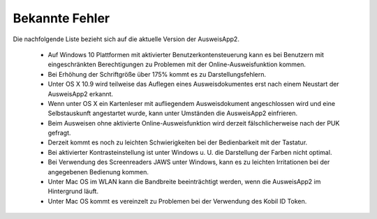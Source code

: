 Bekannte Fehler
===============

Die nachfolgende Liste bezieht sich auf die aktuelle Version der AusweisApp2.

  - Auf Windows 10 Plattformen mit aktivierter Benutzerkontensteuerung kann
    es bei Benutzern mit eingeschränkten Berechtigungen zu Problemen mit der
    Online-Ausweisfunktion kommen.

  - Bei Erhöhung der Schriftgröße über 175% kommt es zu Darstellungsfehlern.

  - Unter OS X 10.9 wird teilweise das Auflegen eines Ausweisdokumentes erst
    nach einem Neustart der AusweisApp2 erkannt.

  - Wenn unter OS X ein Kartenleser mit aufliegendem Ausweisdokument
    angeschlossen wird und eine Selbstauskunft angestartet wurde, kann unter
    Umständen die AusweisApp2 einfrieren.

  - Beim Ausweisen ohne aktivierte Online-Ausweisfunktion wird derzeit
    fälschlicherweise nach der PUK gefragt.

  - Derzeit kommt es noch zu leichten Schwierigkeiten bei der Bedienbarkeit
    mit der Tastatur.

  - Bei aktivierter Kontrasteinstellung ist unter Windows u. U.
    die Darstellung der Farben nicht optimal.

  - Bei Verwendung des Screenreaders JAWS unter Windows, kann es zu
    leichten Irritationen bei der angegebenen Bedienung kommen.

  - Unter Mac OS im WLAN kann die Bandbreite beeinträchtigt werden, wenn die
    AusweisApp2 im Hintergrund läuft.

  - Unter Mac OS kommt es vereinzelt zu Problemen bei der Verwendung des Kobil
    ID Token.
